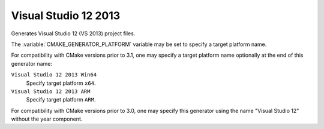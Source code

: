 Visual Studio 12 2013
---------------------

Generates Visual Studio 12 (VS 2013) project files.

The :variable:`CMAKE_GENERATOR_PLATFORM` variable may be set
to specify a target platform name.

For compatibility with CMake versions prior to 3.1, one may specify
a target platform name optionally at the end of this generator name:

``Visual Studio 12 2013 Win64``
  Specify target platform ``x64``.

``Visual Studio 12 2013 ARM``
  Specify target platform ``ARM``.

For compatibility with CMake versions prior to 3.0, one may specify this
generator using the name "Visual Studio 12" without the year component.
